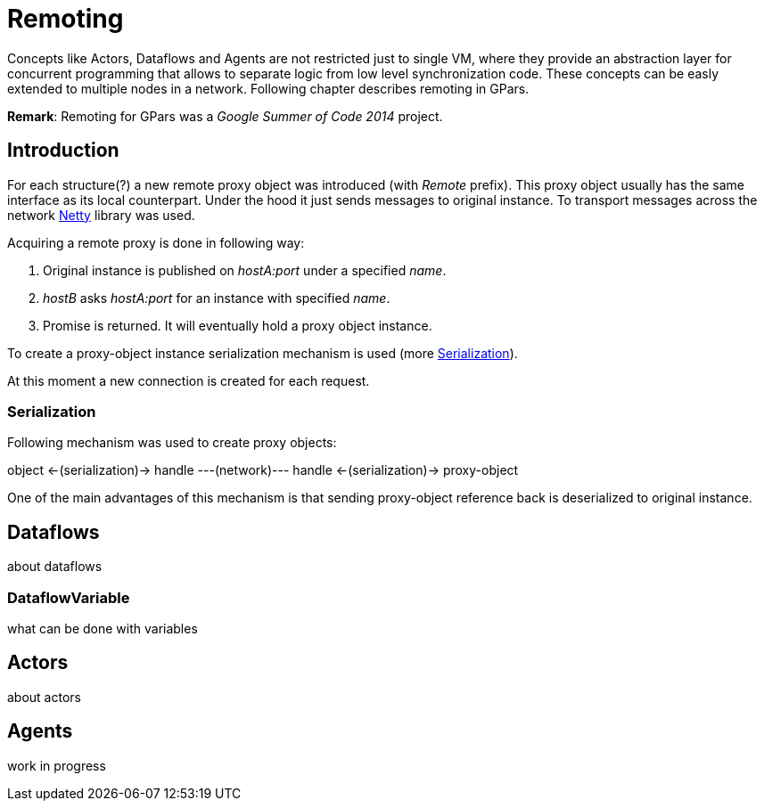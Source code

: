 
= Remoting

Concepts like Actors, Dataflows and Agents are not restricted just to single VM,
where they provide an abstraction layer for concurrent programming
that allows to separate logic from low level synchronization code.
These concepts can be easly extended to multiple nodes in a network.
Following chapter describes remoting in GPars.

*Remark*: Remoting for GPars was a _Google Summer of Code 2014_ project.

== Introduction

For each structure(?) a new remote proxy object was introduced (with _Remote_ prefix).
This proxy object usually has the same interface as its local counterpart.
Under the hood it just sends messages to original instance.
To transport messages across the network http://netty.io[Netty] library was used.

Acquiring a remote proxy is done in following way:

. Original instance is published on _hostA:port_ under a specified _name_.
. _hostB_ asks _hostA:port_ for an instance with specified _name_.
. Promise is returned. It will eventually hold a proxy object instance.

To create a proxy-object instance serialization mechanism is used (more <<remote-serialization>>).

At this moment a new connection is created for each request.

[#remote-serialization]
=== Serialization

Following mechanism was used to create proxy objects:

object <-(serialization)-> handle ---(network)--- handle <-(serialization)-> proxy-object

One of the main advantages of this mechanism is
that sending proxy-object reference back is deserialized to original instance.

== Dataflows

about dataflows

=== DataflowVariable

what can be done with variables

== Actors

about actors

== Agents

work in progress